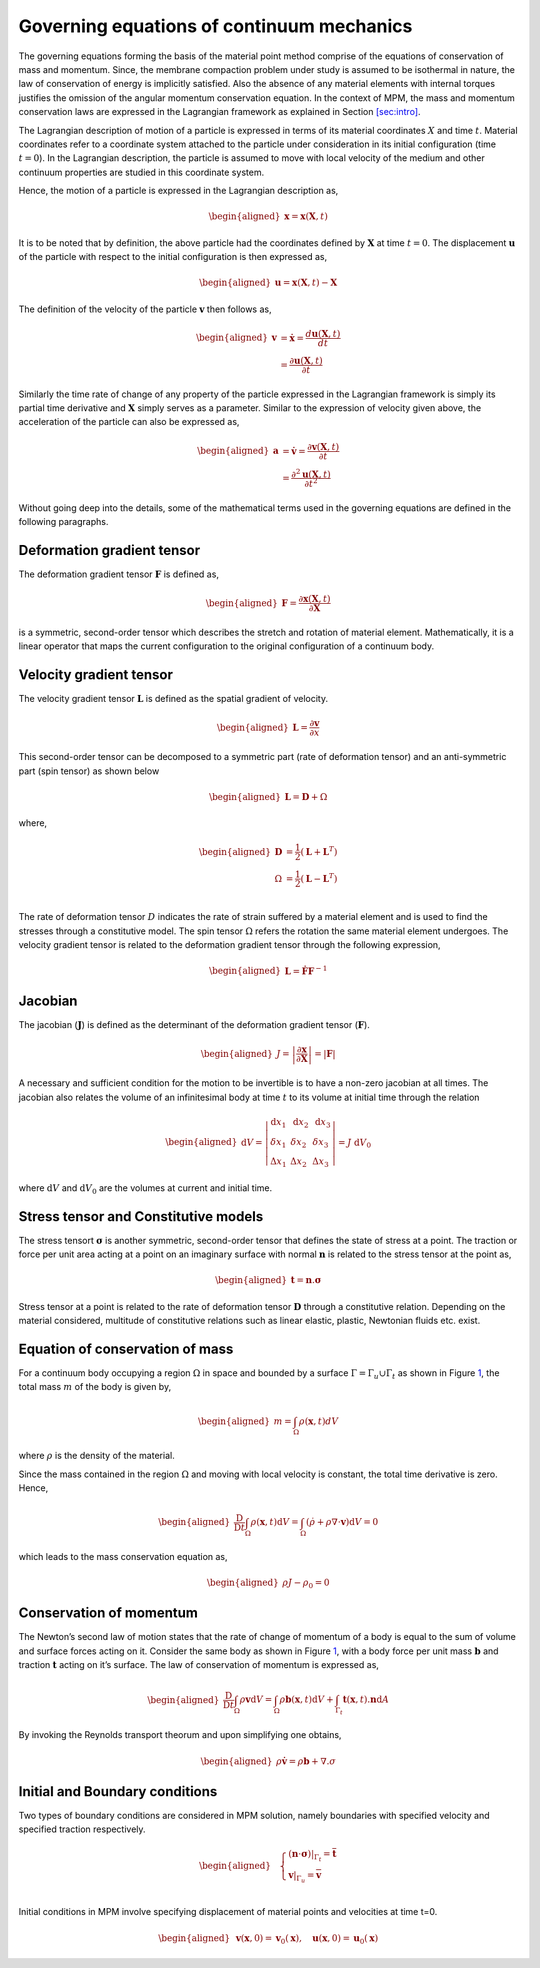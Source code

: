 Governing equations of continuum mechanics
==========================================

The governing equations forming the basis of the material point method
comprise of the equations of conservation of mass and momentum. Since,
the membrane compaction problem under study is assumed to be isothermal
in nature, the law of conservation of energy is implicitly satisfied.
Also the absence of any material elements with internal torques
justifies the omission of the angular momentum conservation equation. In
the context of MPM, the mass and momentum conservation laws are
expressed in the Lagrangian framework as explained in
Section `[sec:intro] <#sec:intro>`__.

The Lagrangian description of motion of a particle is expressed in terms
of its material coordinates :math:`X` and time :math:`t`. Material
coordinates refer to a coordinate system attached to the particle under
consideration in its initial configuration (time :math:`t=0`). In the
Lagrangian description, the particle is assumed to move with local
velocity of the medium and other continuum properties are studied in
this coordinate system.

Hence, the motion of a particle is expressed in the Lagrangian
description as,

.. math::

   \begin{aligned}
       \mathbf{x} = \mathbf{x}(\mathbf{X},t)
   \end{aligned}

It is to be noted that by definition, the above particle had the
coordinates defined by :math:`\mathbf{X}` at time :math:`t=0`. The
displacement :math:`\mathbf{u}` of the particle with respect to the
initial configuration is then expressed as,

.. math::

   \begin{aligned}
       \mathbf{u} = \mathbf{x}(\mathbf{X},t)-\mathbf{X}
   \end{aligned}

The definition of the velocity of the particle :math:`\mathbf{v}` then
follows as,

.. math::

   \begin{aligned}
       \mathbf{v}  &= \dot{\mathbf{x}} =  \frac{d \mathbf{u}(\mathbf{X},t)}{dt}\\
                   &= \frac{\partial \mathbf{u}(\mathbf{X},t)}{\partial t} 
   \end{aligned}

Similarly the time rate of change of any property of the particle
expressed in the Lagrangian framework is simply its partial time
derivative and :math:`\mathbf{X}` simply serves as a parameter. Similar
to the expression of velocity given above, the acceleration of the
particle can also be expressed as,

.. math::

   \begin{aligned}
       \mathbf{a}  &= \dot{\mathbf{v}} =  \frac{\partial \mathbf{v}(\mathbf{X},t)}{\partial t}\\
                   &= \frac{\partial^2 \mathbf{u}(\mathbf{X},t)}{\partial t^2}
   \end{aligned}

Without going deep into the details, some of the mathematical terms used
in the governing equations are defined in the following paragraphs.

Deformation gradient tensor
---------------------------

The deformation gradient tensor :math:`\mathbf{F}` is defined as,

.. math::

   \begin{aligned}
       \mathbf{F}  = \frac{\partial \mathbf{x}(\mathbf{X},t)}{\partial \mathbf{X}}
   \end{aligned}

is a symmetric, second-order tensor which describes the stretch and
rotation of material element. Mathematically, it is a linear operator
that maps the current configuration to the original configuration of a
continuum body.

Velocity gradient tensor
------------------------

The velocity gradient tensor :math:`\mathbf{L}` is defined as the
spatial gradient of velocity.

.. math::

   \begin{aligned}
   \mathbf{L} = \frac{\partial \mathbf{v}}{\partial x}
   \end{aligned}

This second-order tensor can be decomposed to a symmetric part (rate of
deformation tensor) and an anti-symmetric part (spin tensor) as shown
below

.. math::

   \begin{aligned}
   \mathbf{L} = \mathbf{D}+{\Omega} 
   \end{aligned}

where,

.. math::

   \begin{aligned}
   \mathbf{D} &= \frac{1}{2} (\mathbf{L}+\mathbf{L}^T)\\
   \Omega &= \frac{1}{2} (\mathbf{L}-\mathbf{L}^T)\\
   \end{aligned}

The rate of deformation tensor :math:`D` indicates the rate of strain
suffered by a material element and is used to find the stresses through
a constitutive model. The spin tensor :math:`\Omega` refers the rotation
the same material element undergoes. The velocity gradient tensor is
related to the deformation gradient tensor through the following
expression,

.. math::

   \begin{aligned}
   \mathbf{L} = \dot{\mathbf{F}}\mathbf{F}^{-1}
   \end{aligned}

Jacobian
--------

The jacobian (:math:`\mathbf{J}`) is defined as the determinant of the
deformation gradient tensor (:math:`\mathbf{F}`).

.. math::

   \begin{aligned}
       J=\left|\frac{\partial \mathbf{x}}{\partial \mathbf{X}}\right| = \left| \mathbf{F} \right|
   \end{aligned}

A necessary and sufficient condition for the motion to be invertible is
to have a non-zero jacobian at all times. The jacobian also relates the
volume of an infinitesimal body at time :math:`t` to its volume at
initial time through the relation

.. math::

   \begin{aligned}
   \mathrm{d} V=\left|\begin{array}{ccc}\mathrm{d} x_1 & \mathrm{~d} x_2 & \mathrm{~d} x_3 \\ \delta x_1 & \delta x_2 & \delta x_3 \\ \Delta x_1 & \Delta x_2 & \Delta x_3\end{array}\right|=J \mathrm{~d} V_0
   \end{aligned}

where :math:`\mathrm{d} V` and :math:`\mathrm{d} V_0` are the volumes at
current and initial time.

Stress tensor and Constitutive models
-------------------------------------

The stress tensort :math:`\mathbf{\sigma}` is another symmetric,
second-order tensor that defines the state of stress at a point. The
traction or force per unit area acting at a point on an imaginary
surface with normal :math:`\mathbf{n}` is related to the stress tensor
at the point as,

.. math::

   \begin{aligned}
   \mathbf{t} = \mathbf{n}.\mathbf{\sigma}
   \end{aligned}

Stress tensor at a point is related to the rate of deformation tensor
:math:`\mathbf{D}` through a constitutive relation. Depending on the
material considered, multitude of constitutive relations such as linear
elastic, plastic, Newtonian fluids etc. exist.

Equation of conservation of mass
--------------------------------

For a continuum body occupying a region :math:`\Omega` in space and
bounded by a surface :math:`\Gamma=\Gamma_u \cup \Gamma_t` as shown in
Figure `1 <#Fig:MPM_Dom>`__, the total mass :math:`m` of the body is
given by,

.. math::

   \begin{aligned}
   m=\int_{\Omega} \rho(\mathbf{x}, t) d V
   \end{aligned}

where :math:`\rho` is the density of the material.

Since the mass contained in the region :math:`\Omega` and moving with
local velocity is constant, the total time derivative is zero. Hence,

.. math::

   \begin{aligned}
   \frac{\mathrm{D}}{\mathrm{D} t} \int_{\Omega} \rho(\mathbf{x}, t) \mathrm{d} V=\int_{\Omega}(\dot{\rho}+\rho \nabla \cdot \boldsymbol{v}) \mathrm{d} V=0
   \end{aligned}

which leads to the mass conservation equation as,

.. math::

   \begin{aligned}
   \rho J-\rho_0=0
   \end{aligned}

Conservation of momentum
------------------------

The Newton’s second law of motion states that the rate of change of
momentum of a body is equal to the sum of volume and surface forces
acting on it. Consider the same body as shown in
Figure `1 <#Fig:MPM_Dom>`__, with a body force per unit mass
:math:`\mathbf{b}` and traction :math:`\mathbf{t}` acting on it’s
surface. The law of conservation of momentum is expressed as,

.. math::

   \begin{aligned}
   \frac{\mathrm{D}}{\mathrm{D} t} \int_{\Omega} \rho \mathbf{v} \mathrm{d} V=\int_{\Omega} \rho \mathbf{b}(\mathbf{x},t) \mathrm{d} V + \int_{\Gamma_t} \mathbf{t}(\mathbf{x},t).\mathbf{n} \mathrm{d} A
   \end{aligned}

By invoking the Reynolds transport theorum and upon simplifying one
obtains,

.. math::

   \begin{aligned}
   \rho \dot{\mathbf{v}} = \rho \mathbf{b} + \nabla . \sigma 
   \end{aligned}

Initial and Boundary conditions
-------------------------------

Two types of boundary conditions are considered in MPM solution, namely
boundaries with specified velocity and specified traction respectively.

.. math::

   \begin{aligned}
   & \left\{\begin{array}{l}
   \left.(\boldsymbol{n} \cdot \boldsymbol{\sigma})\right|_{\Gamma_t}=\overline{\boldsymbol{t}} \\
   \left.\boldsymbol{v}\right|_{\Gamma_u}=\overline{\boldsymbol{v}}
   \end{array}\right. \\
   \end{aligned}

Initial conditions in MPM involve specifying displacement of material
points and velocities at time t=0.

.. math::

   \begin{aligned}
   & \mathbf{v}(\mathbf{x}, 0)=\mathbf{v}_0(\mathbf{x}), \quad \mathbf{u}(\mathbf{x}, 0)=\mathbf{u}_0(\mathbf{x})
   \end{aligned}
